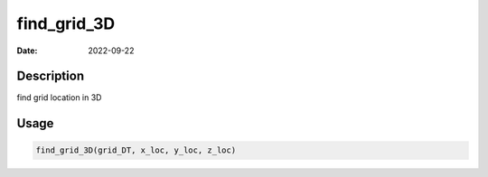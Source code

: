 ============
find_grid_3D
============

:Date: 2022-09-22

Description
===========

find grid location in 3D

Usage
=====

.. code:: r

   find_grid_3D(grid_DT, x_loc, y_loc, z_loc)
